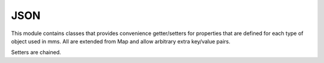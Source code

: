 .. _json:

JSON
----

This module contains classes that provides convenience getter/setters for properties that are defined for each type of object used in mms. All are extended from Map and allow arbitrary extra key/value pairs. 

Setters are chained. 
